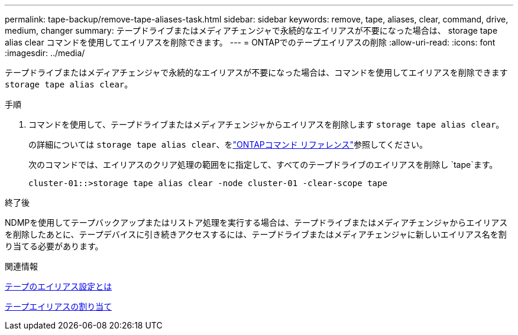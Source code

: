 ---
permalink: tape-backup/remove-tape-aliases-task.html 
sidebar: sidebar 
keywords: remove, tape, aliases, clear, command, drive, medium, changer 
summary: テープドライブまたはメディアチェンジャで永続的なエイリアスが不要になった場合は、 storage tape alias clear コマンドを使用してエイリアスを削除できます。 
---
= ONTAPでのテープエイリアスの削除
:allow-uri-read: 
:icons: font
:imagesdir: ../media/


[role="lead"]
テープドライブまたはメディアチェンジャで永続的なエイリアスが不要になった場合は、コマンドを使用してエイリアスを削除できます `storage tape alias clear`。

.手順
. コマンドを使用して、テープドライブまたはメディアチェンジャからエイリアスを削除します `storage tape alias clear`。
+
の詳細については `storage tape alias clear`、をlink:https://docs.netapp.com/us-en/ontap-cli/storage-tape-alias-clear.html["ONTAPコマンド リファレンス"^]参照してください。

+
次のコマンドでは、エイリアスのクリア処理の範囲をに指定して、すべてのテープドライブのエイリアスを削除し `tape`ます。

+
[listing]
----
cluster-01::>storage tape alias clear -node cluster-01 -clear-scope tape
----


.終了後
NDMPを使用してテープバックアップまたはリストア処理を実行する場合は、テープドライブまたはメディアチェンジャからエイリアスを削除したあとに、テープデバイスに引き続きアクセスするには、テープドライブまたはメディアチェンジャに新しいエイリアス名を割り当てる必要があります。

.関連情報
xref:assign-tape-aliases-concept.adoc[テープのエイリアス設定とは]

xref:assign-tape-aliases-task.adoc[テープエイリアスの割り当て]
